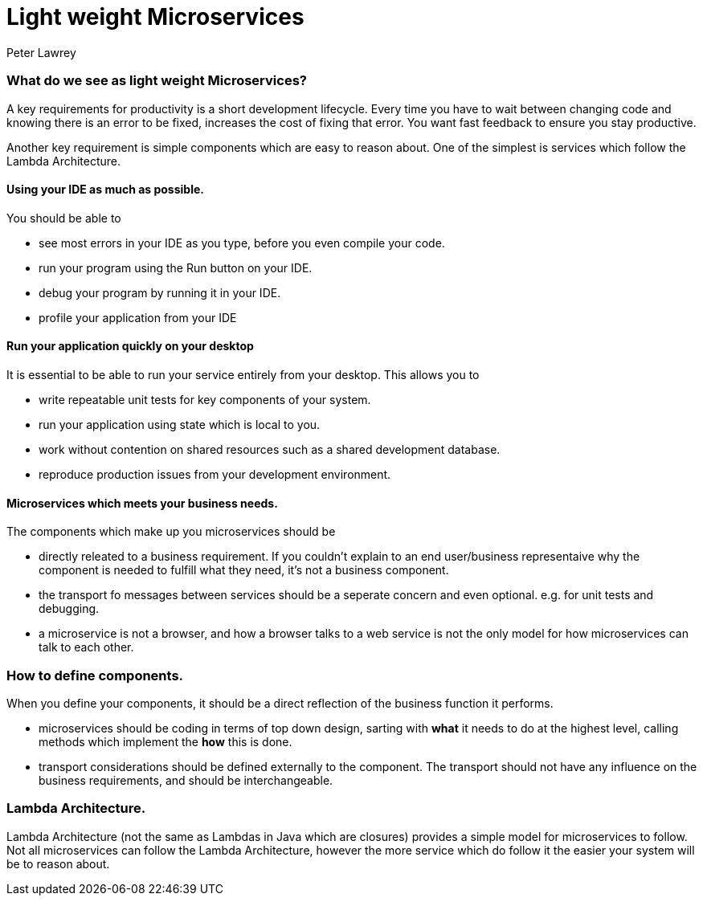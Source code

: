 = Light weight Microservices
Peter Lawrey
:published_at: 2016-04-30
:hp-tags: Microservices, Architecture, Design principles

=== What do we see as light weight Microservices?

A key requirements for productivity is a short development lifecycle.  
Every time you have to wait between changing code and knowing there is an error to be fixed, increases the cost of fixing that error. 
You want fast feedback to ensure you stay productive.

Another key requirement is simple components which are easy to reason about.  One of the simplest is services which follow the Lambda Architecture.
 
==== Using your IDE as much as possible.

You should be able to 

 - see most errors in your IDE as you type, before you even compile your code.
 - run your program using the Run button on your IDE.
 - debug your program by running it in your IDE.
 - profile your application from your IDE

==== Run your application quickly on your desktop

It is essential to be able to run your service entirely from your desktop.  This allows you to

 - write repeatable unit tests for key components of your system.
 - run your application using state which is local to you.
 - work without contention on shared resources such as a shared development database.
 - reproduce production issues from your development environment.
 
==== Microservices which meets your business needs.

The components which make up you microservices should be

 - directly releated to a business requirement. If you couldn't explain to an end user/business representaive why the component is needed to fulfill what they need, it's not a business component.
 - the transport fo messages between services should be a seperate concern and even optional. e.g. for unit tests and debugging.
 - a microservice is not a browser, and how a browser talks to a web service is not the only model for how microservices can talk to each other.

=== How to define components.

When you define your components, it should be a direct reflection of the business function it performs.

 - microservices should be coding in terms of top down design, sarting with *what* it needs to do at the highest level, calling methods which implement the *how* this is done. 
 - transport considerations should be defined externally to the component.  The transport should not have any influence on the business requirements, and should be interchangeable.
 
=== Lambda Architecture.

Lambda Architecture (not the same as Lambdas in Java which are closures) provides a simple model for microservices to follow.  Not all microservices can follow the Lambda Architecture, however the more service which do follow it the easier your system will be to reason about.


 